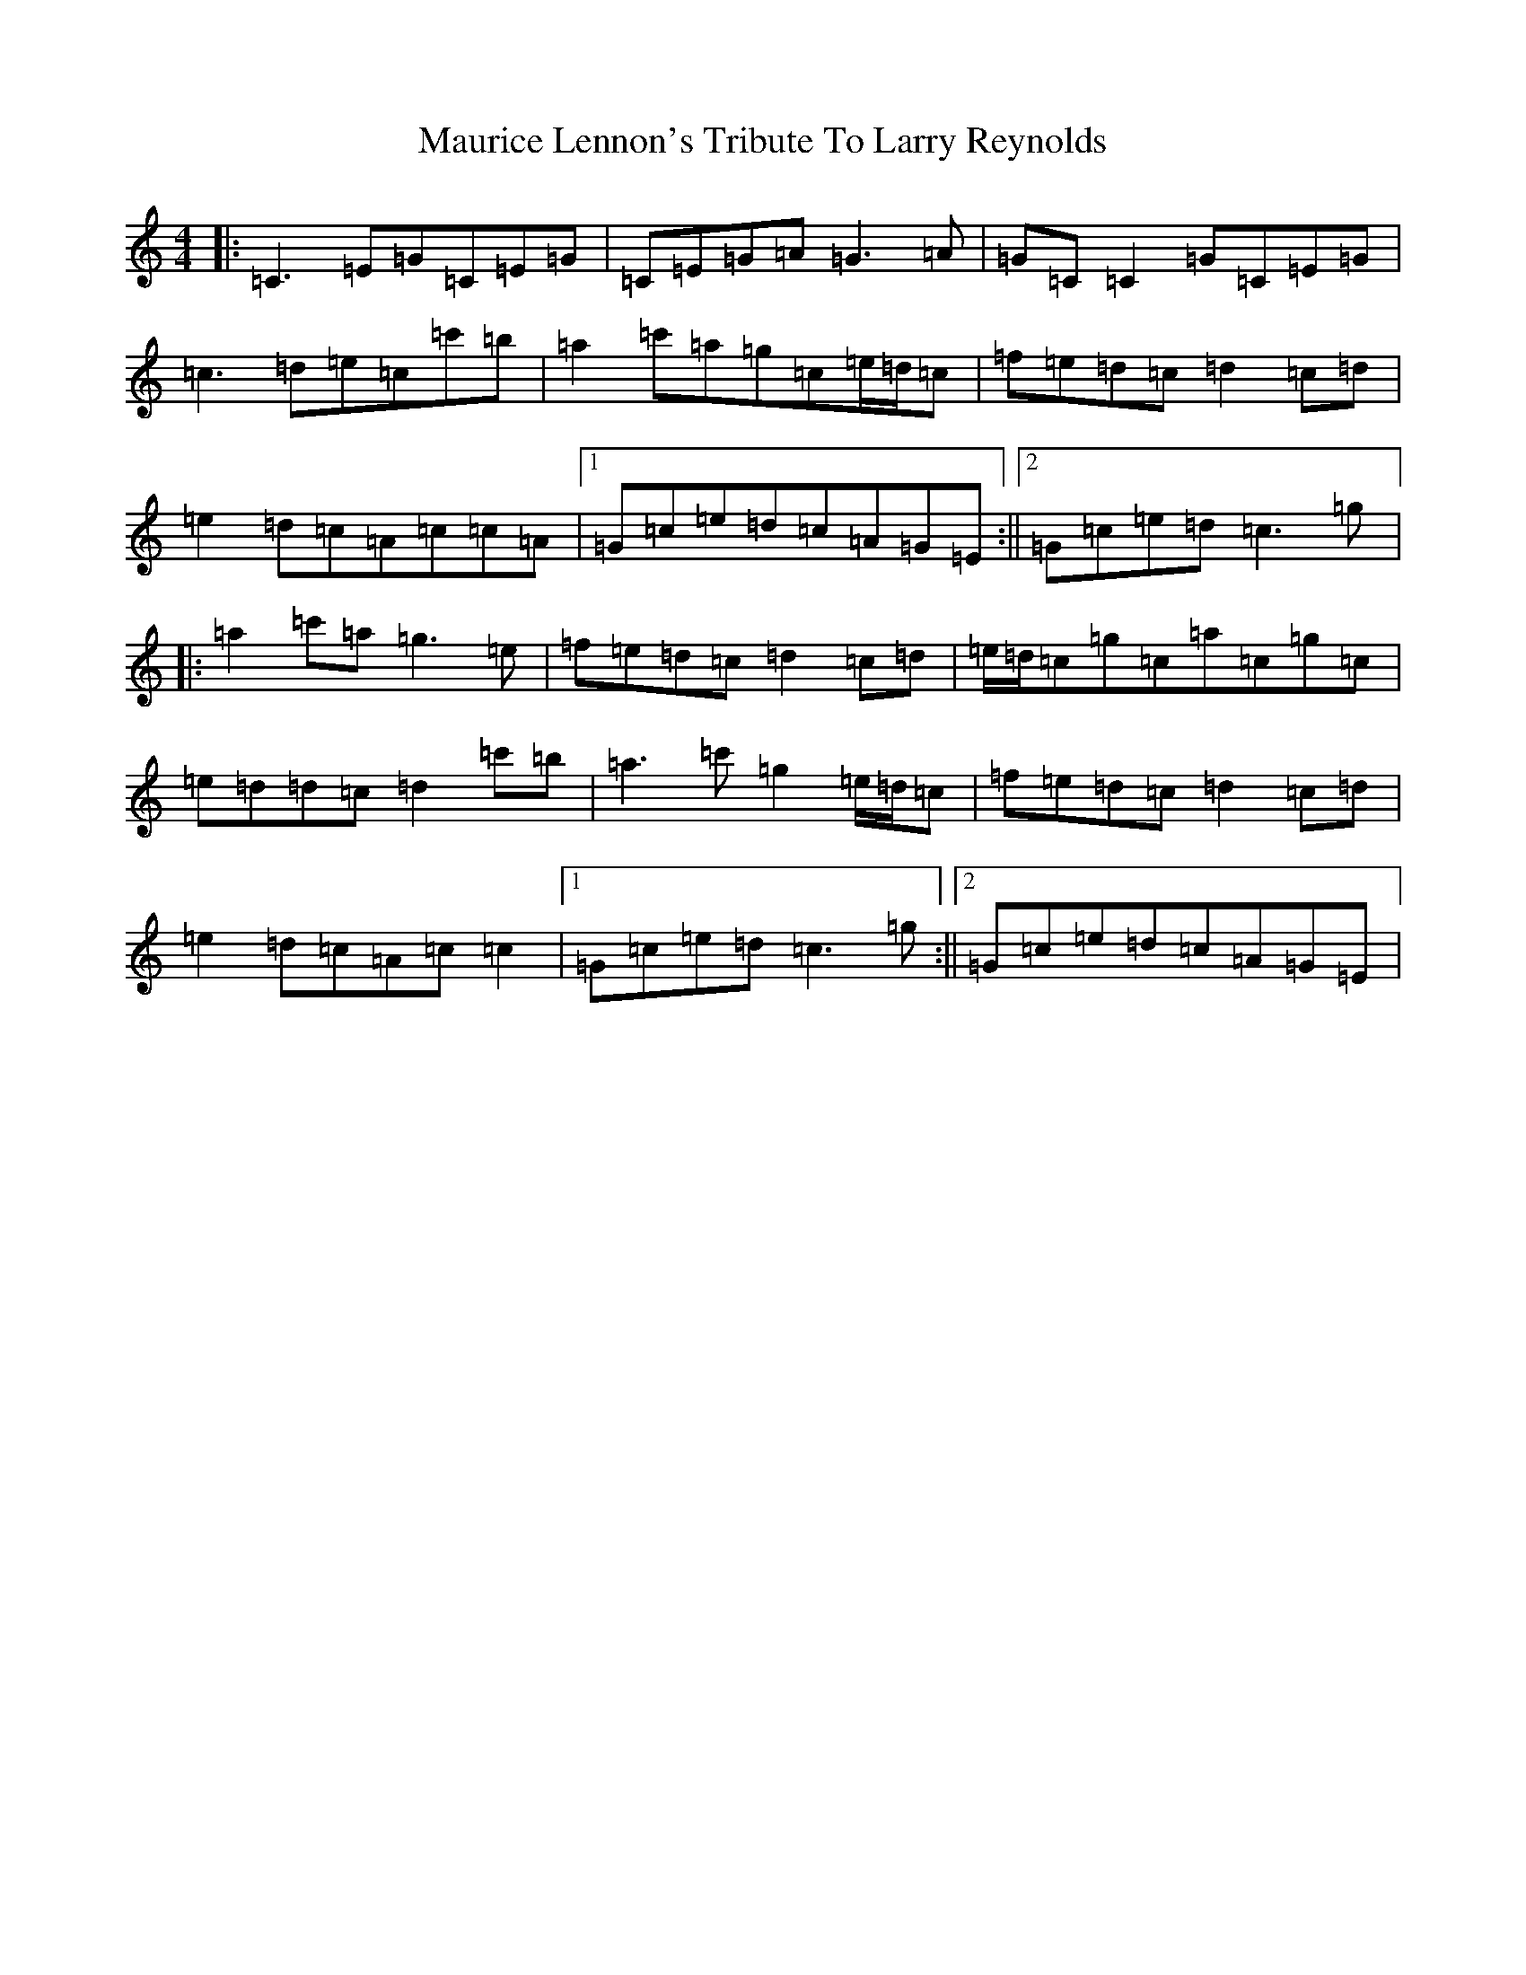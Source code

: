 X: 190
T: Maurice Lennon's Tribute To Larry Reynolds
S: https://thesession.org/tunes/12406#setting20682
R: reel
M:4/4
L:1/8
K: C Major
|:=C3=E=G=C=E=G|=C=E=G=A=G3=A|=G=C=C2=G=C=E=G|=c3=d=e=c=c'=b|=a2=c'=a=g=c=e/2=d/2=c|=f=e=d=c=d2=c=d|=e2=d=c=A=c=c=A|1=G=c=e=d=c=A=G=E:||2=G=c=e=d=c3=g|:=a2=c'=a=g3=e|=f=e=d=c=d2=c=d|=e/2=d/2=c=g=c=a=c=g=c|=e=d=d=c=d2=c'=b|=a3=c'=g2=e/2=d/2=c|=f=e=d=c=d2=c=d|=e2=d=c=A=c=c2|1=G=c=e=d=c3=g:||2=G=c=e=d=c=A=G=E|